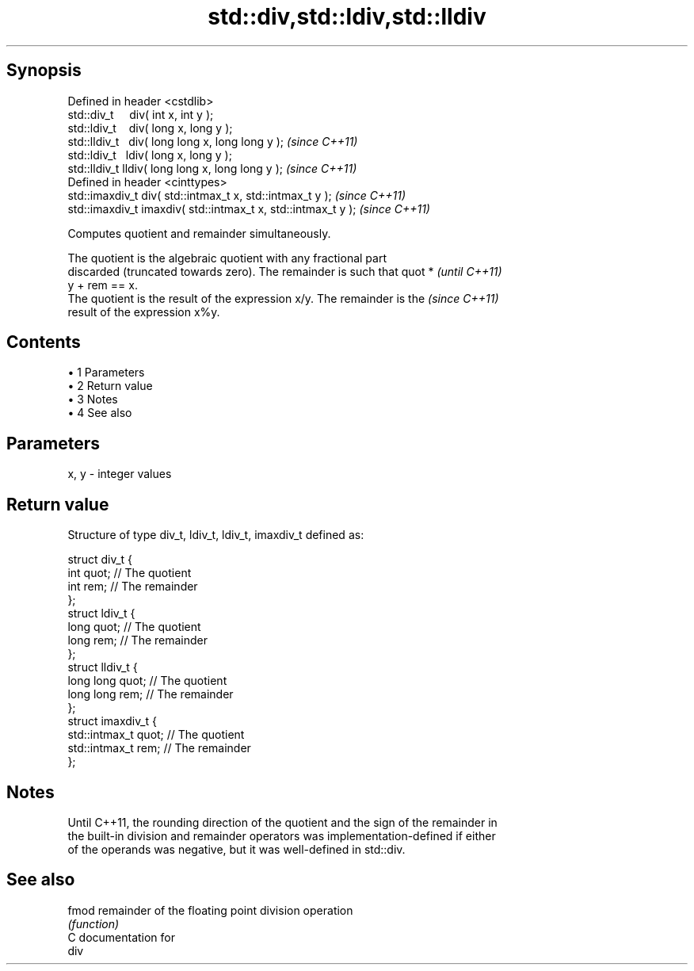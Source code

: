 .TH std::div,std::ldiv,std::lldiv 3 "Apr 19 2014" "1.0.0" "C++ Standard Libary"
.SH Synopsis
   Defined in header <cstdlib>
   std::div_t     div( int x, int y );
   std::ldiv_t    div( long x, long y );
   std::lldiv_t   div( long long x, long long y );              \fI(since C++11)\fP
   std::ldiv_t   ldiv( long x, long y );
   std::lldiv_t lldiv( long long x, long long y );              \fI(since C++11)\fP
   Defined in header <cinttypes>
   std::imaxdiv_t div( std::intmax_t x, std::intmax_t y );      \fI(since C++11)\fP
   std::imaxdiv_t imaxdiv( std::intmax_t x, std::intmax_t y );  \fI(since C++11)\fP

   Computes quotient and remainder simultaneously.

   The quotient is the algebraic quotient with any fractional part
   discarded (truncated towards zero). The remainder is such that quot *  \fI(until C++11)\fP
   y + rem == x.
   The quotient is the result of the expression x/y. The remainder is the \fI(since C++11)\fP
   result of the expression x%y.

.SH Contents

     • 1 Parameters
     • 2 Return value
     • 3 Notes
     • 4 See also

.SH Parameters

   x, y - integer values

.SH Return value

   Structure of type div_t, ldiv_t, ldiv_t, imaxdiv_t defined as:

 struct div_t {
     int quot;   // The quotient
     int rem;    // The remainder
 };
  
 struct ldiv_t {
     long quot;   // The quotient
     long rem;    // The remainder
 };
  
 struct lldiv_t {
     long long quot;   // The quotient
     long long rem;    // The remainder
 };
  
 struct imaxdiv_t {
     std::intmax_t quot;   // The quotient
     std::intmax_t rem;    // The remainder
 };

.SH Notes

   Until C++11, the rounding direction of the quotient and the sign of the remainder in
   the built-in division and remainder operators was implementation-defined if either
   of the operands was negative, but it was well-defined in std::div.

.SH See also

   fmod remainder of the floating point division operation
        \fI(function)\fP
   C documentation for
   div
